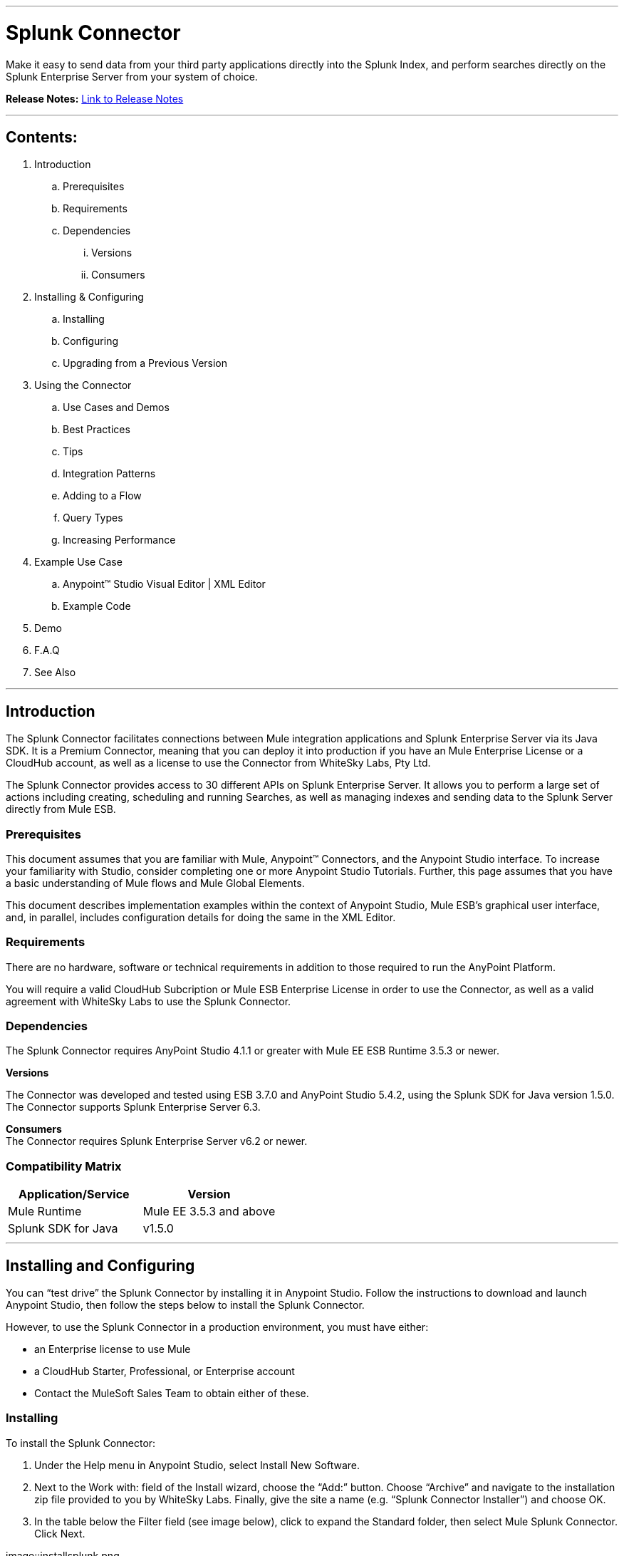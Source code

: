 :imagesdir: images

---

= Splunk Connector

Make it easy to send data from your third party applications directly into the Splunk Index, and perform searches directly on the Splunk Enterprise Server from your system of choice.

*Release Notes:* link:release-notes.adoc[Link to Release Notes]

---

== Contents:

. Introduction
.. Prerequisites
.. Requirements
.. Dependencies
... Versions
... Consumers

. Installing & Configuring
.. Installing
.. Configuring
.. Upgrading from a Previous Version

. Using the Connector
.. Use Cases and Demos
.. Best Practices
.. Tips
.. Integration Patterns
.. Adding to a Flow
.. Query Types
.. Increasing Performance

. Example Use Case
..  Anypoint™ Studio Visual Editor | XML Editor
.. Example Code
. Demo
. F.A.Q
. See Also

---

== Introduction

The Splunk Connector facilitates connections between Mule integration applications and Splunk Enterprise Server via its Java SDK. It is a Premium Connector, meaning that you can deploy it into production if you have an Mule Enterprise License or a CloudHub account, as well as a license to use the Connector from WhiteSky Labs, Pty Ltd.

The Splunk Connector provides access to 30 different APIs on Splunk Enterprise Server. It allows you to perform a large set of actions including creating, scheduling and running Searches, as well as managing indexes and sending data to the Splunk Server directly from Mule ESB.

=== Prerequisites

This document assumes that you are familiar with Mule, Anypoint™ Connectors, and the Anypoint Studio interface. To increase your familiarity with Studio, consider completing one or more Anypoint Studio Tutorials. Further, this page assumes that you have a basic understanding of Mule flows and Mule Global Elements.

This document describes implementation examples within the context of Anypoint Studio, Mule ESB’s graphical user interface, and, in parallel, includes configuration details for doing the same in the XML Editor.

=== Requirements

There are no hardware, software or technical requirements in addition to those required to run the AnyPoint Platform.

You will require a valid CloudHub Subcription or Mule ESB Enterprise License in order to use the Connector, as well as a valid agreement with WhiteSky Labs to use the Splunk Connector.

=== Dependencies

The Splunk Connector requires AnyPoint Studio 4.1.1 or greater with Mule EE ESB Runtime 3.5.3 or newer.

*Versions* +

The Connector was developed and tested using ESB 3.7.0 and AnyPoint Studio 5.4.2, using the Splunk SDK for Java version 1.5.0. The Connector supports Splunk Enterprise Server 6.3.

*Consumers* +
The Connector requires Splunk Enterprise Server v6.2 or newer.

=== Compatibility Matrix
[cols="2*", options="header"]
|===
|Application/Service
|Version

|Mule Runtime
|Mule EE 3.5.3 and above

|Splunk SDK for Java
|v1.5.0
|===

---

== Installing and Configuring

You can “test drive” the Splunk Connector by installing it in Anypoint Studio. Follow the instructions to download and launch Anypoint Studio, then follow the steps below to install the Splunk Connector.

However, to use the Splunk Connector in a production environment, you must have either:

* an Enterprise license to use Mule
* a CloudHub Starter, Professional, or Enterprise account
* Contact the MuleSoft Sales Team to obtain either of these.

=== Installing

To install the Splunk Connector:

1. Under the Help menu in Anypoint Studio, select Install New Software.

2. Next to the Work with: field of the Install wizard, choose the “Add:” button. Choose “Archive” and navigate to the installation zip file provided to you by WhiteSky Labs. Finally, give the site a name (e.g. “Splunk Connector Installer”) and choose OK.

3. In the table below the Filter field (see image below), click to expand the Standard folder, then select Mule Splunk Connector. Click Next.

image::installsplunk.png

4. Review the details, then click Next.

5. Click to accept the terms and conditions, then click Finish.

6. Click Restart Now to complete the installation. Once you have installed the connector and restarted Studio you will see the Splunk Connector available in the palette, under the Connectors category.

image::splunkpalette.png

=== Configuring

To use the Splunk Connector, you must configure two things:

* an instance of the connector in your application

* a global Splunk connector configuration

To create a global Splunk connector configuration, follow these steps:

1. Click the Global Elements tab at the base of the canvas, then click Create.

2. Use the filter to locate, then select, Splunk, then click OK.

3. Configure the global connector’s parameters according to the table below.

image::globalparameters.png[Global Parameters, 600]

[cols="3*", options="header"]
|===
|Parameter
|Description
|Example

|Name
|Name for the global element
|Splunk

|Username
|Username for connecting to Splunk Enterprise
|admin

|Password
|Password for connecting to Splunk Enterprise
|changeme

|Host
|The hostname of the Splunk Enterprise Server
|localhost

|Port
|The administration port (not the web port) of the Splunk Enterprise Server
|8089
|===

4. Access the Pooling Profile tab to configure any settings relevant to managing multiple connections via a connection pool.

5. Access the Reconnection tab to configure any settings relevant to reconnection strategies that Mule should execute if it loses its connection to Splunk.

6. Click Test Connection to confirm that the parameters of your global Splunk connector are accurate, and that Mule is able to successfully connect to your instance of Splunk.

7. Click OK to save the global connector configurations.

8. Return to the Message Flow tab in Studio. Drag the Splunk Connector onto the canvas, then select it to open the Properties Editor console.

9. Configure the connector’s parameters according to the table below.

image::connectorparameters.png

[cols="3*", options="header"]
|===
|Field
|Description
|Default

|Display Name
|A human-readable name for the Connector operation
|Splunk Connector

|Config Reference
|The global configuration for the Connector to connect to Splunk Enterprise Server
|Splunk

|Operation
|The operation to perform
|Create Index

|Index Name
|A parameter for the operation chosen
|#[payload]

10. Click blank space on the canvas to save your Splunk connector configurations.

=== Updating From an Older Version

Please follow the same procedure indicated in the installation section. 

---

== Using This Connector

Outbound, inbound, streaming outbound  +

=== Use Cases and Demos
List use cases for this connector, including a demo for every use case. +


=== Best Practices
To take full advantage of the functionality … +

=== Tips
* <Information from Support>

=== Integration Patterns

___ recognizes these integration patterns for connecting with other systems…

=== Adding to a Flow

Use a ____ Connector in your application -> flowchart +

=== Query Types

If talking to a database, what queries are allowed by this connector? +

=== Increasing Performance

What can you set in the connector to increase performance?

---

== Example Use Case

Explain what this example is for.

It should contain a fully functional Mule application as a demo, where the use case is considered. The demo needs to be simple and only considering a single use case.

===  Anypoint Studio Visual Editor | XML Editor

Explain how to create this case with  Anypoint Studio  visual editor and XML editor +

[tabs]
-----
[tab,title="Studio Visual Editor"]
....
[tab content goes here]
....
[tab,title="XML Editor"]
....
[tab content goes here]
....
-----

=== Code Example

Number code example lines and explain blocks of lines

---
=== F.A.Q

* Add here all the items you consider useful.

=== See Also

* Access the link:/release-notes/xyz-connector-release-notes[XYZ Connector Release Notes].
